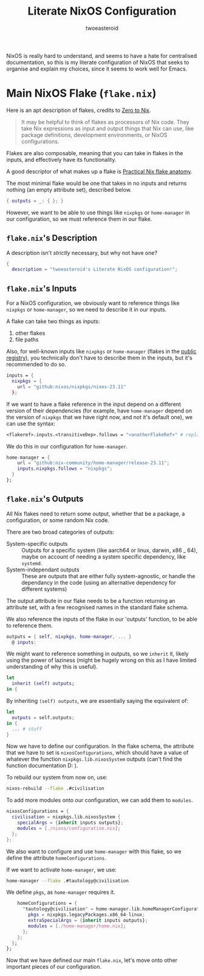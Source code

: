 #+title: Literate NixOS Configuration
#+author: twoeasteroid

NixOS is really hard to understand, and seems to have a hate for centralised documentation, so this is my literate configuration of NixOS that seeks to organise and explain my choices, since it seems to work well for Emacs.

* Main NixOS Flake (=flake.nix=)
Here is an apt description of flakes, credits to [[https://zero-to-nix.com/concepts/flakes][Zero to Nix]].
#+begin_quote
It may be helpful to think of flakes as processors of Nix code. They take Nix expressions as input and output things that Nix can use, like package definitions, development environments, or NixOS configurations.
#+end_quote

Flakes are also composable, meaning that you can take in flakes in the inputs, and effectively have its functionality.

A good descriptor of what makes up a flake is [[https://vtimofeenko.com/posts/practical-nix-flake-anatomy-a-guided-tour-of-flake.nix/][Practical Nix flake anatomy]].

The most minimal flake would be one that takes in no inputs and returns nothing (an empty attribute set), described below.
#+begin_src nix
  { outputs = _: { }; }
#+end_src

However, we want to be able to use things like =nixpkgs= or =home-manager= in our configuration, so we must reference them in our flake.

** =flake.nix='s Description
A description isn't /strictly/ necessary, but why not have one?
#+begin_src nix :tangle "flake.nix"
  {
    description = "twoeasteroid's Literate NixOS configuration!";
#+end_src

** =flake.nix='s Inputs
For a NixOS configuration, we obviously want to reference things like =nixpkgs= or =home-manager=, so we need to describe it in our inputs.

A flake can take two things as inputs:
1. other flakes
2. file paths

Also, for well-known inputs like =nixpkgs= or =home-manager= (flakes in the [[https://github.com/NixOS/flake-registry?tab=readme-ov-file][public registry]]), you technically don't have to describe them in the inputs, but it's recommended to do so.

#+begin_src nix :tangle "flake.nix"
  inputs = {
    nixpkgs = {
      url = "github:nixos/nixpkgs/nixos-23.11"
    };

#+end_src

If we want to have a flake reference in the input depend on a different version of their dependencies (for example, have =home-manager= depend on the version of =nixpkgs= that we have right now, and not it's default one), we can use the syntax:
#+begin_src nix
  <flakeref>.inputs.<transitiveDep>.follows = "<anotherFlakeRef>" # replace <...> with its respective contents
#+end_src

We do this in our configuration for =home-manager=.

#+begin_src nix :tangle "flake.nix"
  home-manager = {
      url = "github:nix-community/home-manager/release-23.11";
      inputs.nixpkgs.follows = "nixpkgs";
    }
  };
#+end_src

** =flake.nix='s Outputs
All Nix flakes need to return some output, whether that be a package, a configuration, or some random Nix code.

There are two broad categories of outputs:
 - System-specific outputs :: Outputs for a specific system (like aarch64 or linux, darwin, x86 _ 64), maybe on account of needing a system specific dependency, like =systemd=.
 - System-independant outputs :: These are outputs that are either fully system-agnostic, or handle the dependancy in the code (using an alternative dependency for different systems)

The output attribute in our flake needs to be a function returning an attribute set, with a few recognised names in the standard flake schema.

We also reference the inputs of the flake in our 'outputs' function, to be able to reference them.

#+begin_src nix :tangle "flake.nix"
  outputs = { self, nixpkgs, home-manager, ... }
    @ inputs:
#+end_src

We might want to reference something in outputs, so we =inherit= it, likely using the power of laziness (might be hugely wrong on this as I have limited understanding of why this is useful).

#+begin_src nix :tangle "flake.nix"
  let
    inherit (self) outputs;
  in {
#+end_src

By inheriting =(self) outputs=, we are essentially saying the equivalent of:

#+begin_src nix
  let
    outputs = self.outputs;
  in {
    ... # stuff
  }
#+end_src

Now we have to define our configuration. In the flake schema, the attribute that we have to set is =nixosConfigurations=, which should have a value of whatever the function =nixpkgs.lib.nixosSystem= outputs (can't find the function documentation D: ).

To rebuild our system from now on, use:

#+begin_src bash
  nixos-rebuild --flake .#civilisation
#+end_src

To add more modules onto our configuration, we can add them to =modules=.

#+begin_src nix :tangle "flake.nix"
  nixosConfigurations = {
    civilisation = nixpkgs.lib.nixosSystem {
      specialArgs = {inherit inputs outputs};
      modules = [./nixos/configuration.nix];
    };
  };
#+end_src

We also want to configure and use =home-manager= with this flake, so we define the attribute =homeConfigurations=.

If we want to activate =home-manager=, we use:
#+begin_src bash
  home-manager --flake .#tautology@civilisation
#+end_src

We define =pkgs=, as =home-manager= requires it.

#+begin_src nix :tangle "flake.nix"
      homeConfigurations = {
        "tautology@civilisation" = home-manager.lib.homeManagerConfiguration {
          pkgs = nixpkgs.legacyPackages.x86_64-linux;
          extraSpecialArgs = {inherit inputs outputs};
          modules = [./home-manager/home.nix];
        };
      };
    };
  };
#+end_src

Now that we have defined our main =flake.nix=, let's move onto other important pieces of our configuration.
